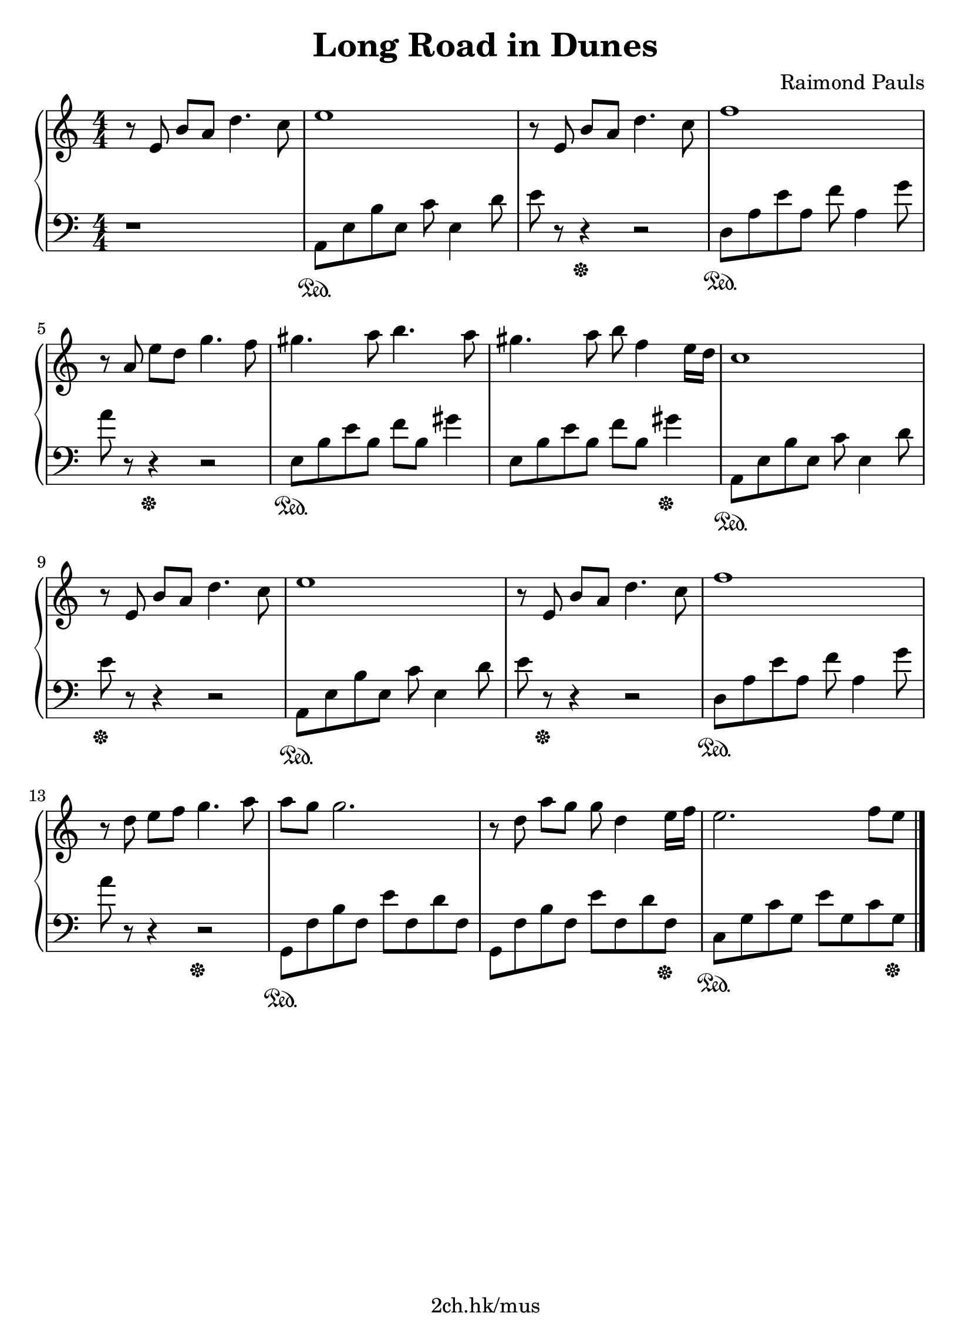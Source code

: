 \version "2.19.80"

\header {
  title = "Long Road in Dunes"
  composer = "Raimond Pauls"
  tagline = "2ch.hk/mus"
}

#(set! paper-alist (cons '("custom" . (cons (* 210 mm) (* 290 mm))) paper-alist))
\paper {
  #(set-paper-size "custom")
  system-system-spacing.basic-distance = #14
  indent = 0\cm
}

son = \sustainOn
soff = \sustainOff
bon = \autoBeamOn
boff = \autoBeamOff

#(set-global-staff-size 23)

\new GrandStaff \with {
  \override StaffGrouper.staff-staff-spacing.padding = #0
  \override StaffGrouper.staff-staff-spacing.basic-distance = #11
} <<
\time 4/4
\new Staff \relative e' {
\numericTimeSignature

  r8\boff e8\bon b' a d4. c8
  e1
  r8\boff e,8\bon b' a d4. c8
  f1

  \break

  r8\boff a,\bon e' d g4. f8
  gis4. a8 b4. a8
  gis4. a8 b f4 e16 d
  c1

  \break

  r8\boff e,\bon b' a d4. c8
  e1
  r8\boff e,\bon b' a d4. c8
  f1

  \break

  r8\boff d\bon e f g4. a8
  a g g2.
  r8\boff d\bon a' g g d4 e16 f
  e2. f8 e

  \break



  \bar "|."
}

\new Staff \relative a, {
\numericTimeSignature
\clef bass

  r1
  a8\son e' b' e, c' e,4 d'8
  e r r4\soff r2
  d,8\son a' e' a, f' a,4 g'8

  \break

  a r r4\soff r2
  e,8\son b' e b f' b, gis'4
  e,8 b' e b f' b, gis'4\soff
  a,,8\son e' b' e, c' e,4 d'8

  \break

  e\soff r r4 r2
  a,,8\son e' b' e, c' e,4 d'8
  e r\soff r4 r2
  d,8\son a' e' a, f' a,4 g'8

  \break

  a r r4 r2\soff
  g,,8\son f' b f e' f, d' f,
  g, f' b f e' f, d' f,\soff
  c\son g' c g e' g, c g\soff

  \break



  \bar "|."
}
>>
